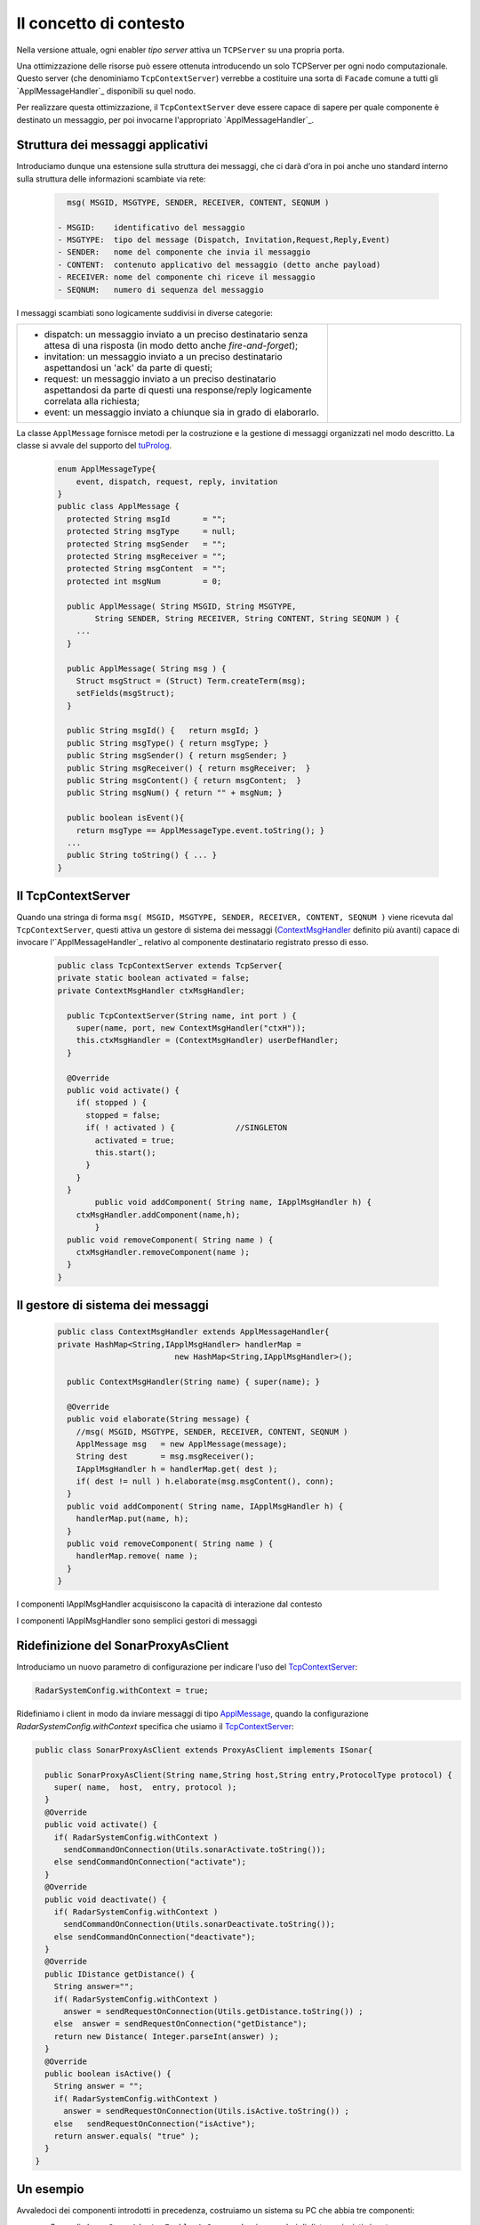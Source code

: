 .. role:: red 
.. role:: blue 
.. role:: remark
  
.. _tuProlog: https://apice.unibo.it/xwiki/bin/view/Tuprolog/

==================================================
Il concetto di contesto
==================================================

Nella versione attuale, ogni enabler *tipo server* attiva un ``TCPServer`` su una propria porta.

.. image::  ./_static/img/Radar/EnablerAsServerSonarLed.PNG
  :align: center 
  :width: 20%


Una ottimizzazione delle risorse può essere ottenuta introducendo :blue:`un solo TCPServer` per ogni nodo
computazionale. Questo server (che denominiamo ``TcpContextServer``) 
verrebbe a costituire una sorta di ``Facade`` comune a tutti gli `ApplMessageHandler`_ disponibili su quel nodo.

.. *enabler-server* attivati nello stesso :blue:`contesto` rappresentato da quel  nodo.

.. image::  ./_static/img/Radar/TcpContextServerSonarLed.PNG
  :align: center 
  :width: 50%

 
Per realizzare questa ottimizzazione, il ``TcpContextServer`` deve essere capace di sapere per quale
componente è destinato un messaggio, per poi invocarne l'appropriato `ApplMessageHandler`_.

-------------------------------------------------------
Struttura dei messaggi applicativi
-------------------------------------------------------

Introduciamo dunque una  estensione sulla struttura dei messaggi, che ci darà d'ora in poi anche uno 
:blue:`standard interno` sulla struttura delle informazioni scambiate via rete:

 .. code:: java

    msg( MSGID, MSGTYPE, SENDER, RECEIVER, CONTENT, SEQNUM )

  - MSGID:    identificativo del messaggio
  - MSGTYPE:  tipo del message (Dispatch, Invitation,Request,Reply,Event)  
  - SENDER:   nome del componente che invia il messaggio
  - CONTENT:  contenuto applicativo del messaggio (detto anche payload)
  - RECEIVER: nome del componente chi riceve il messaggio 
  - SEQNUM:   numero di sequenza del messaggio

I messaggi scambiati sono logicamente suddivisi in diverse categorie:

.. list-table:: 
  :widths: 70,30
  :width: 100%

  * - - :blue:`dispatch`: un messaggio inviato a un preciso destinatario senza attesa  di una risposta 
        (in modo detto anche  `fire-and-forget`);
      - :blue:`invitation`: un messaggio inviato a un preciso destinatario aspettandosi un 'ack' da parte di questi;
      - :blue:`request`: un messaggio inviato a un preciso destinatario aspettandosi da parte di questi una 
        :blue:`response/reply` logicamente correlata alla richiesta;
      - :blue:`event`: un messaggio inviato a chiunque sia in grado di elaborarlo.

    - .. image:: ./_static/img/Architectures/legendMessages.PNG
        :align: center
        :width: 80%


.. _ApplMessage:

La classe ``ApplMessage`` fornisce metodi per la costruzione e la gestione di messaggi organizzati
nel modo descritto. La classe si avvale del supporto del tuProlog_.

 .. code:: java

  enum ApplMessageType{
      event, dispatch, request, reply, invitation
  }   
  public class ApplMessage {
    protected String msgId       = "";
    protected String msgType     = null;
    protected String msgSender   = "";
    protected String msgReceiver = "";
    protected String msgContent  = "";
    protected int msgNum         = 0;

    public ApplMessage( String MSGID, String MSGTYPE,  
          String SENDER, String RECEIVER, String CONTENT, String SEQNUM ) {
      ...
    }

    public ApplMessage( String msg ) {
      Struct msgStruct = (Struct) Term.createTerm(msg);
      setFields(msgStruct);
    }  

    public String msgId() {   return msgId; }
    public String msgType() { return msgType; }
    public String msgSender() { return msgSender; }
    public String msgReceiver() { return msgReceiver;  }
    public String msgContent() { return msgContent;  }
    public String msgNum() { return "" + msgNum; }

    public boolean isEvent(){ 
      return msgType == ApplMessageType.event.toString(); }
    ...
    public String toString() { ... }
  }


.. _TcpContextServer:

-------------------------------------------------------
Il TcpContextServer
-------------------------------------------------------

Quando una stringa di forma ``msg( MSGID, MSGTYPE, SENDER, RECEIVER, CONTENT, SEQNUM )`` viene ricevuta
dal  ``TcpContextServer``, questi attiva un gestore di sistema dei messaggi (`ContextMsgHandler`_ definito più avanti)
capace di invocare l'`ApplMessageHandler`_ relativo al componente destinatario registrato presso di esso.

 .. code:: java

  public class TcpContextServer extends TcpServer{
  private static boolean activated = false;
  private ContextMsgHandler ctxMsgHandler;

    public TcpContextServer(String name, int port ) {
      super(name, port, new ContextMsgHandler("ctxH"));
      this.ctxMsgHandler = (ContextMsgHandler) userDefHandler;
    } 

    @Override
    public void activate() {
      if( stopped ) {
        stopped = false;
        if( ! activated ) {		//SINGLETON
          activated = true;
          this.start();
        }			
      }
    }
	  public void addComponent( String name, IApplMsgHandler h) {
      ctxMsgHandler.addComponent(name,h);
	  }
    public void removeComponent( String name ) {
      ctxMsgHandler.removeComponent(name );
    }
  }


.. _ContextMsgHandler:

-------------------------------------------------------
Il gestore di sistema dei messaggi
-------------------------------------------------------

 .. code:: java

  public class ContextMsgHandler extends ApplMessageHandler{
  private HashMap<String,IApplMsgHandler> handlerMap = 
                           new HashMap<String,IApplMsgHandler>();

    public ContextMsgHandler(String name) { super(name); }

    @Override
    public void elaborate(String message) {
      //msg( MSGID, MSGTYPE, SENDER, RECEIVER, CONTENT, SEQNUM )
      ApplMessage msg   = new ApplMessage(message);
      String dest       = msg.msgReceiver();
      IApplMsgHandler h = handlerMap.get( dest );
      if( dest != null ) h.elaborate(msg.msgContent(), conn);
    }
    public void addComponent( String name, IApplMsgHandler h) {
      handlerMap.put(name, h);
    }
    public void removeComponent( String name ) {
      handlerMap.remove( name );
    }
  }

.. image:: ./_static/img/Architectures/ContextServer.PNG
   :align: center 
   :width: 80%


:remark:`I componenti IApplMsgHandler acquisiscono la capacità di interazione dal contesto`

:remark:`I componenti IApplMsgHandler sono semplici gestori di messaggi`

-------------------------------------------------------
Ridefinizione del SonarProxyAsClient
-------------------------------------------------------

Introduciamo un nuovo parametro di configurazione per indicare l'uso del  `TcpContextServer`_:

.. code:: java
  
  RadarSystemConfig.withContext = true;

Ridefiniamo i client in modo  da inviare messaggi di tipo `ApplMessage`_, quando la configurazione 
*RadarSystemConfig.withContext* specifica che usiamo il  `TcpContextServer`_:

.. _SonarProxyAsClient: 

.. code::   java

  public class SonarProxyAsClient extends ProxyAsClient implements ISonar{
 	
    public SonarProxyAsClient(String name,String host,String entry,ProtocolType protocol) {
      super( name,  host,  entry, protocol );
    }
    @Override
    public void activate() {
      if( RadarSystemConfig.withContext )  
        sendCommandOnConnection(Utils.sonarActivate.toString());
      else sendCommandOnConnection("activate");		
    }
    @Override
    public void deactivate() {
      if( RadarSystemConfig.withContext )  
        sendCommandOnConnection(Utils.sonarDeactivate.toString());
      else sendCommandOnConnection("deactivate");		
    }
    @Override
    public IDistance getDistance() {
      String answer="";
      if( RadarSystemConfig.withContext )  
        answer = sendRequestOnConnection(Utils.getDistance.toString()) ;
      else  answer = sendRequestOnConnection("getDistance");
      return new Distance( Integer.parseInt(answer) );
    }
    @Override
    public boolean isActive() {
      String answer = "";
      if( RadarSystemConfig.withContext )  
        answer = sendRequestOnConnection(Utils.isActive.toString()) ;
      else   sendRequestOnConnection("isActive");
      return answer.equals( "true" );
    } 
  }

-------------------------------------------------------
Un esempio
-------------------------------------------------------

Avvaledoci dei componenti introdotti in precedenza, costruiamo un sistema su PC che abbia tre componenti:

- un Sonar di classe ``SonarAdapterEnablerAsServer`` che riceve valori di distanza inviati via rete
- un Led  di classe ``LedEnablerAsServer`` che riceve comandi di accensione-spegnimento inviati via rete
- un ``TcpContextServer`` che riceve messaggi da client remoti e invoca (usando un `ContextMsgHandler`_) 
  il metodo ``elaborate`` del Sonar e del Led.

Ricordiamo che gli enabler *tipo-server* sono tutti specializzazioni della classe `ApplMessageHandler`_
che definisce il metodo ``elaborate`` per l'elaborazione dei messaggi a livello applicativo. 
Inoltre essi non attivano alcun server se il tipo di protocollo
specificato nel costruttore è ``null``.

 
++++++++++++++++++++++++++++++++++++++++++
Struttura del programma 
++++++++++++++++++++++++++++++++++++++++++

La struttura del programma di esempio comprende un metodo di configurazione del sistema e un
metodo di esecuzione.

 .. code:: java

    public class TcpContextServerExampleMain {
      private TcpContextServer contextServer;
      private ISonar sonar;
      private Interaction2021 conn; 
      //Definizione dei Messaggi
      ...
      //Definizione di un metodo di configurazione
      public void configureTheSystem() { ... }
      
      //Definizione di un metodo di esecuzione
      public void execute() throws Exception{ ... }

      public static void main( String[] args) throws Exception {
        TcpContextServerExampleMain sys = new TcpContextServerExampleMain();
        sys.configureTheSystem();
        sys.execute();
      }
    }

++++++++++++++++++++++++++++++++++++++++++
Definizione dei messaggi
++++++++++++++++++++++++++++++++++++++++++
I messaggi per aggiornare il Sonar (ai fini di testing) 
e per comandare il Led sono definiti nella classe ``Utils`` come ``dispatch``,  
mentre quelli per ottenere informazioni sono definiti come  ``request``:

 .. code:: java

  //Definizione dei Messaggi
  ApplMessage turnOnLed    = 
    new ApplMessage("msg( turn, dispatch, system, led, on, 2 )");
  ApplMessage turnOffLed   = 
    new ApplMessage("msg( turn, dispatch, system, led, off, 3 )");
  ApplMessage sonarActivate =  
    new ApplMessage("msg( sonarcmd, dispatch,system,sonar, activate,4)");
  ApplMessage getDistance  = 
    new ApplMessage("msg( sonarcmd, request, system,sonar, getDistance,5)");
  ApplMessage getLedState  = 
    new ApplMessage("msg( ledcmd,   request, system,led,   getState, 6)");
  //For simulation:
  ApplMessage fardistance  =
    new ApplMessage("msg( distance, dispatch, system, sonar, 36, 0 )");
  ApplMessage neardistance =
    new ApplMessage("msg( distance, dispatch, system, sonar, 10, 1 )");


++++++++++++++++++++++++++++++++++++++++++
Definizione del configuratore
++++++++++++++++++++++++++++++++++++++++++

Il metodo di configurazione definisce i parametri e crea i componenti:

 .. code:: java

  public void configureTheSystem() {
    RadarSystemConfig.simulation        = true;    
    RadarSystemConfig.testing           = true;    		
    RadarSystemConfig.pcHostAddr        = "localhost";
    RadarSystemConfig.ctxServerPort     = 8048;
    RadarSystemConfig.sonarDelay        = 1500;
    RadarSystemConfig.withContext       = true; 
 
    //Creazione del server di contesto
    contextServer  = 
      new TcpContextServer("TcpApplServer",RadarSystemConfig.ctxServerPort);
		
    //Creazione del Sonar e del Led
 		sonar = DeviceFactory.createSonar();
		led   = DeviceFactory.createLed();

    //Registrazione dei componenti presso il contesto	
    IApplMsgHandler sonarHandler = new SonarApplHandler("sonarH",sonar);
    IApplMsgHandler ledHandler   = new LedApplHandler("ledH",led);
    IApplMsgHandler radarHandler = new RadarApplHandler("radarH");
    contextServer.addComponent("sonar", sonarHandler);
    contextServer.addComponent("led",   ledHandler);	
    contextServer.addComponent("radar", radarHandler);	
  }//configureTheSystem


 
++++++++++++++++++++++++++++++++++++++++++
Esecuzione
++++++++++++++++++++++++++++++++++++++++++
Il metodo di esecuzione utilizza il client per trasmettere al ``TcpContextServer`` 
dapprima messaggi che riguardano il Sonar e successivamente messaggi che riguardano il Led.

.. invia prima un valore ``d>DLIMIT`` e poi un valore ``d<DLIMIT``


.. code:: java
 
  public void execute() throws Exception{
    sonar.activate();
    contextServer.activate();
    simulateController();
  }




%%%%%%%%%%%%%%%%%%%%%%%%%%%%%%%%%%%%%
simulateController
%%%%%%%%%%%%%%%%%%%%%%%%%%%%%%%%%%%%%

L'operazione ``simulateController`` effettua un numero prefissato di  letture del Sonar e di 
update del Led:

.. code:: java
 
  protected void simulateController(    )  {
  RadarSystemConfig.sonarDelay = 50;
  RadarSystemConfig.DLIMIT     = 60;
  IRadarDisplay radar          = RadarDisplay.getRadarDisplay();
   	
  ProxyAsClient ledCaller     = new ProxyAsClient("ledCaller","localhost",
            ""+RadarSystemConfig.ctxServerPort, ProtocolType.tcp);
		
    //Activate the sonar
    sonarCaller.sendCommandOnConnection(sonarActivate.toString());

    for( int i=1; i<=40; i++) {
      String answer = 
        sonarCaller.sendRequestOnConnection(Utils.getDistance.toString());
      int v = Integer.parseInt(answer);
      radar.update(answer, "90");
      if( v < RadarSystemConfig.DLIMIT ) 
          ledCaller.sendCommandOnConnection(Utils.turnOnLed.toString());
      else ledCaller.sendCommandOnConnection((Utils.turnOffLed.toString());  
      String ledState = 
          ledCaller.sendRequestOnConnection((Utils.getLedState.toString());
      Colors.outappl("simulateController ledState=" + ledState +
        " for distance=" + v + " i="+i, Colors.ANSI_PURPLE);
    }
  }


++++++++++++++++++++++++++++++++++++++++
Problemi ancora aperti  
++++++++++++++++++++++++++++++++++++++++

- Un handler lento o che si blocca, rallenta o blocca la gestione dei messaggi da parte del
  ``ContextMsgHandler`` e quindi del ``TcpContextServer``
- Nel caso di componenti con stato utlizzabili da più clients, vi possono essere problemi
  di concorrenza.

  L'esempio:

  - ``SharedCounterExampleMain`` 
  - ``CounterWithDelay``
  - ``EnablerCounter``
  - ``CounterClient``
  - ``msg( dec, dispatch, main, counter, dec(10), 1 )``


.. image:: ./_static/img/Radar/CounterWithDelay.PNG
   :align: center  
   :width: 60%

 
